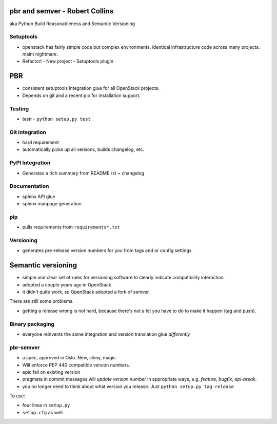 pbr and semver - Robert Collins
===============================

aka Python Build Reasonableness and Semantic Versioning


Setuptools
----------

- openstack has fairly simple code but complex environments.
  identical infrastructure code across many projects. maint
  nightmare.

- Refactor!
  - New project
  - Setuptools plugin


PBR
===

- consistent setuptools integration glue for all OpenStack projects.
- Depends on git and a recent pip for installation support.

Testing
-------

- testr
  - ``python setup.py test``

Git integration
---------------

- hard requirement
- automatically picks up all versions, builds changelog, etc.

PyPI Integration
----------------

- Generates a rich summary from README.rst + changelog

Documentation
--------------

- sphinx API glue
- sphinx manpage generation

pip
---

- pulls requirements from ``requirements*.txt``

Versioning
----------

- generates pre-release version numbers for you from tags and or
  config settings


Semantic versioning
===================

- simple and clear set of rules for versioning software to clearly
  indicate compatibility interaction
- adopted a couple years ago in OpenStack
- it didn't quite work, so OpenStack adopted a fork of semver.

There are still some problems.

- getting a release wrong is not hard, because there's not a lot you
  have to do to make it happen (tag and push).

Binary packaging
----------------

- everyone reinvents the same integration and version translation
  glue *differently*

pbr-semver
----------

- a spec, approved in Oslo.  New, shiny, magic.
- Will enforce PEP 440 compatible version numbers.
- epic fail on existing version

- pragmata in commit messages will *update version number* in
  appropriate ways, e.g. *feature*, *bugfix*, *api-break*.
- you no longer need to think about what version you release.
  Just ``python setup.py tag-release``

To use:

- four lines in ``setup.py``
- ``setup.cfg`` as well
